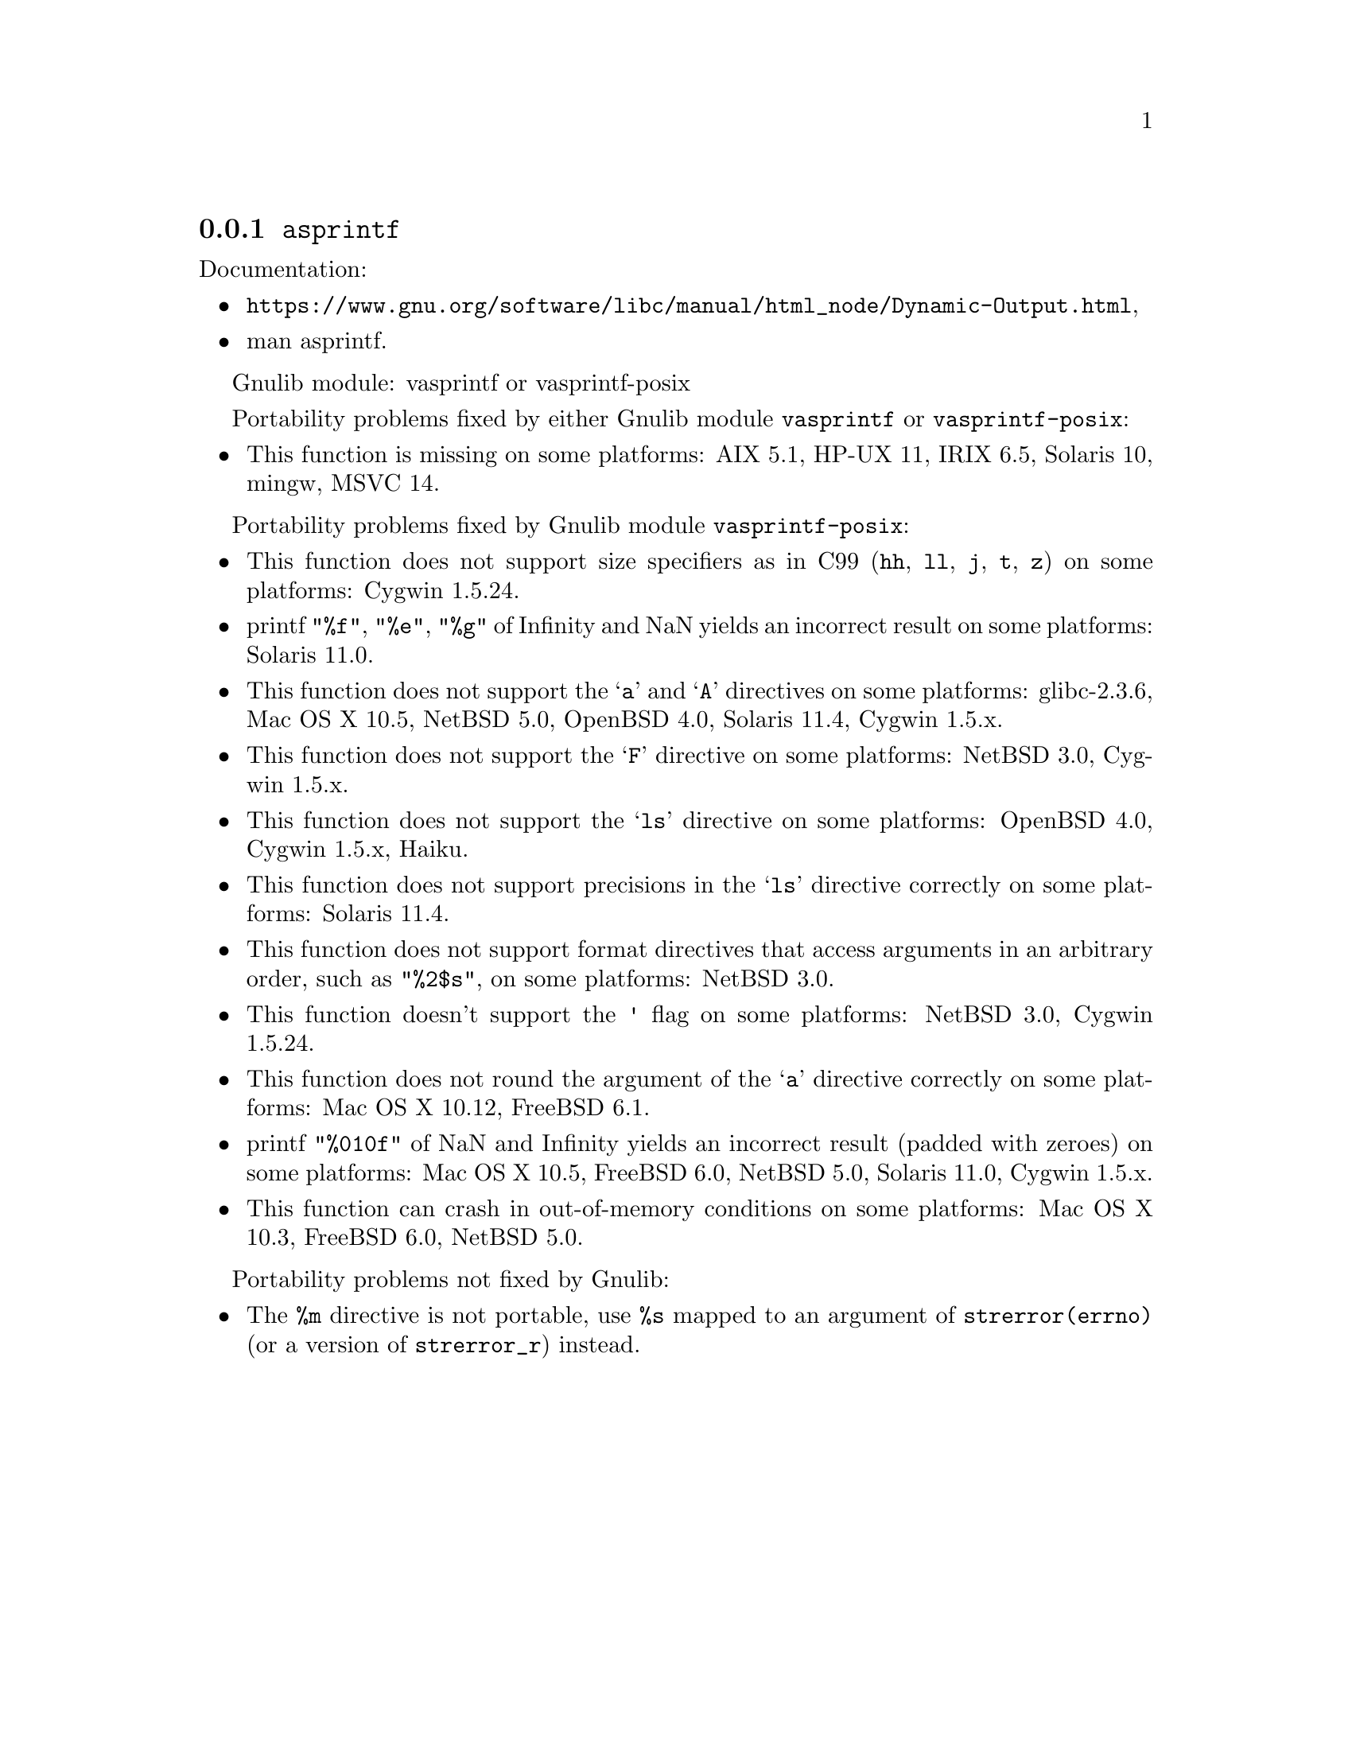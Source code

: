 @node asprintf
@subsection @code{asprintf}
@findex asprintf

Documentation:
@itemize
@item
@ifinfo
@ref{Dynamic Output,,Dynamically Allocating Formatted Output,libc},
@end ifinfo
@ifnotinfo
@url{https://www.gnu.org/software/libc/manual/html_node/Dynamic-Output.html},
@end ifnotinfo
@item
@uref{https://www.kernel.org/doc/man-pages/online/pages/man3/asprintf.3.html,,man asprintf}.
@end itemize

Gnulib module: vasprintf or vasprintf-posix

Portability problems fixed by either Gnulib module @code{vasprintf} or @code{vasprintf-posix}:
@itemize
@item
This function is missing on some platforms:
AIX 5.1, HP-UX 11, IRIX 6.5, Solaris 10, mingw, MSVC 14.
@end itemize

Portability problems fixed by Gnulib module @code{vasprintf-posix}:
@itemize
@item
This function does not support size specifiers as in C99 (@code{hh}, @code{ll},
@code{j}, @code{t}, @code{z}) on some platforms:
Cygwin 1.5.24.
@item
printf @code{"%f"}, @code{"%e"}, @code{"%g"} of Infinity and NaN yields an
incorrect result on some platforms:
Solaris 11.0.
@item
This function does not support the @samp{a} and @samp{A} directives on some
platforms:
glibc-2.3.6, Mac OS X 10.5, NetBSD 5.0, OpenBSD 4.0, Solaris 11.4, Cygwin 1.5.x.
@item
This function does not support the @samp{F} directive on some platforms:
NetBSD 3.0, Cygwin 1.5.x.
@item
This function does not support the @samp{ls} directive on some platforms:
OpenBSD 4.0, Cygwin 1.5.x, Haiku.
@item
This function does not support precisions in the @samp{ls} directive correctly
on some platforms:
Solaris 11.4.
@item
This function does not support format directives that access arguments in an
arbitrary order, such as @code{"%2$s"}, on some platforms:
NetBSD 3.0.
@item
This function doesn't support the @code{'} flag on some platforms:
NetBSD 3.0, Cygwin 1.5.24.
@item
This function does not round the argument of the @samp{a} directive correctly
on some platforms:
Mac OS X 10.12, FreeBSD 6.1.
@item
printf @code{"%010f"} of NaN and Infinity yields an incorrect result (padded
with zeroes) on some platforms:
Mac OS X 10.5, FreeBSD 6.0, NetBSD 5.0, Solaris 11.0, Cygwin 1.5.x.
@item
This function can crash in out-of-memory conditions on some platforms:
Mac OS X 10.3, FreeBSD 6.0, NetBSD 5.0.
@end itemize

Portability problems not fixed by Gnulib:
@itemize
@item
The @code{%m} directive is not portable, use @code{%s} mapped to an
argument of @code{strerror(errno)} (or a version of @code{strerror_r})
instead.
@end itemize
